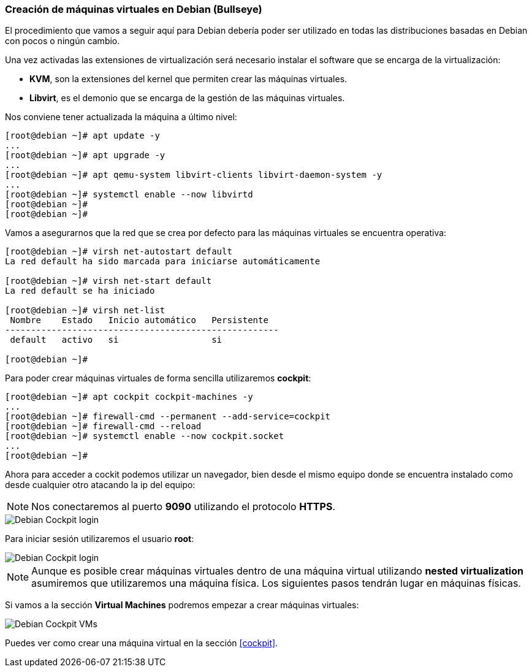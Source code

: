 === Creación de máquinas virtuales en Debian (Bullseye)

El procedimiento que vamos a seguir aquí para Debian debería poder ser utilizado en todas las distribuciones basadas en Debian con pocos o ningún cambio.

Una vez activadas las extensiones de virtualización será necesario instalar el software que se encarga de la virtualización:

* **KVM**, son la extensiones del kernel que permiten crear las máquinas virtuales.
* **Libvirt**, es el demonio que se encarga de la gestión de las máquinas virtuales.

Nos conviene tener actualizada la máquina a último nivel:

```shell
[root@debian ~]# apt update -y
...
[root@debian ~]# apt upgrade -y
...
[root@debian ~]# apt qemu-system libvirt-clients libvirt-daemon-system -y
...
[root@debian ~]# systemctl enable --now libvirtd
[root@debian ~]#
[root@debian ~]#
```

Vamos a asegurarnos que la red que se crea por defecto para las máquinas virtuales se encuentra operativa:

```shell
[root@debian ~]# virsh net-autostart default
La red default ha sido marcada para iniciarse automáticamente

[root@debian ~]# virsh net-start default
La red default se ha iniciado

[root@debian ~]# virsh net-list
 Nombre    Estado   Inicio automático   Persistente
-----------------------------------------------------
 default   activo   si                  si

[root@debian ~]#
```

Para poder crear máquinas virtuales de forma sencilla utilizaremos **cockpit**:

```shell
[root@debian ~]# apt cockpit cockpit-machines -y
...
[root@debian ~]# firewall-cmd --permanent --add-service=cockpit
[root@debian ~]# firewall-cmd --reload
[root@debian ~]# systemctl enable --now cockpit.socket
...
[root@debian ~]#
```

Ahora para acceder a cockit podemos utilizar un navegador, bien desde el mismo equipo donde se encuentra instalado como desde cualquier otro atacando la ip del equipo:

NOTE: Nos conectaremos al puerto **9090** utilizando el protocolo **HTTPS**.

image::linux/debian-cockpit-login-1.png[Debian Cockpit login]

Para iniciar sesión utilizaremos el usuario **root**:

image::linux/debian-cockpit-login-2.png[Debian Cockpit login]

NOTE: Aunque es posible crear máquinas virtuales dentro de una máquina virtual utilizando **nested virtualization** asumiremos que utilizaremos una máquina física. Los siguientes pasos tendrán lugar en máquinas físicas.

Si vamos a la sección **Virtual Machines** podremos empezar a crear máquinas virtuales:

image::linux/debian-cockpit-vms-01.png[Debian Cockpit VMs]

Puedes ver como crear una máquina virtual en la sección <<cockpit>>.